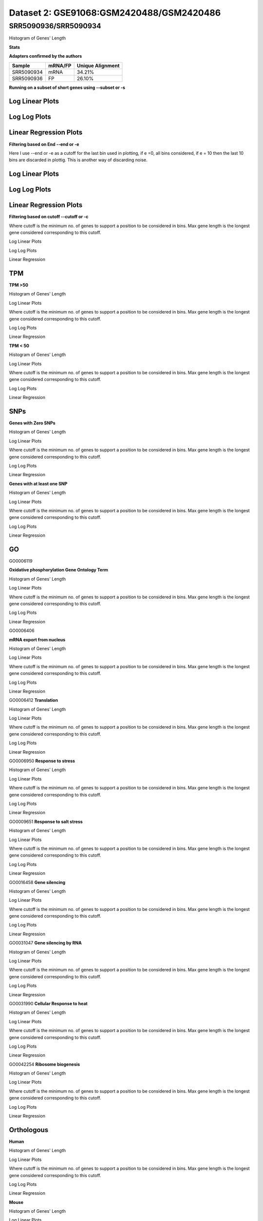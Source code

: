 =================================================
**Dataset 2: GSE91068:GSM2420488/GSM2420486**
=================================================

**SRR5090936/SRR5090934**
----------------------------

Histogram of Genes' Length 


.. image:: SRR5090936_SRR5090934.Length.Histogram.png 
   :width: 400 

.. raw:: html
   <br />

**Stats**

**Adapters confirmed by the authors**

+------------+------------+------------------+
| Sample     | mRNA/FP    | Unique Alignment |
+============+============+==================+
| SRR5090934 | mRNA       |      34.21%      |
+------------+------------+------------------+
| SRR5090936 | FP         |      26.10%      |
+------------+------------+------------------+


**Running on a subset of short genes using --subset or -s**


Log Linear Plots
###################


.. image:: SRR5090936_SRR5090934.yeastGenes500_50_0_0.LogLinear.png
   :width: 20%

.. image:: SRR5090936_SRR5090934.yeastGenes1000_50_0_0.LogLinear.png
   :width: 20%

.. image:: SRR5090936_SRR5090934.yeastGenes2000_50_0_0.LogLinear.png
   :width: 20%

.. raw:: html
   <br />

Log Log Plots
###################


.. image:: SRR5090936_SRR5090934.yeastGenes500_50_0_0.LogLog.png
   :width: 20%

.. image:: SRR5090936_SRR5090934.yeastGenes1000_50_0_0.LogLog.png
   :width: 20%

.. image:: SRR5090936_SRR5090934.yeastGenes2000_50_0_0.LogLog.png
   :width: 20%

.. raw:: html
   <br />


Linear Regression Plots
##########################


.. image:: SRR5090936_SRR5090934.yeastGenes500_50_0_0.LR.png
   :width: 20%

.. image:: SRR5090936_SRR5090934.yeastGenes1000_50_0_0.LR.png
   :width: 20%

.. image:: SRR5090936_SRR5090934.yeastGenes2000_50_0_0.LR.png
   :width: 20%

.. raw:: html
   <br />


**Filtering based on End --end or -e**

Here I use --end or -e as a cutoff for the last bin used in plotting, if e =0, all bins considered, if e = 10 then the last 10 bins are discarded in plottig.
This is another way of discarding noise.

Log Linear Plots
###################


.. image:: SRR5090936_SRR5090934_50_0_50.LogLinear.png
   :width: 25%

.. image:: SRR5090936_SRR5090934_50_0_100.LogLinear.png
   :width: 25%

.. image:: SRR5090936_SRR5090934_50_0_150.LogLinear.png
   :width: 25%

.. image:: SRR5090936_SRR5090934_50_0_200.LogLinear.png
   :width: 25%

.. raw:: html
   <br />

Log Log Plots
###################


.. image:: SRR5090936_SRR5090934_50_0_50.LogLog.png
   :width: 25%

.. image:: SRR5090936_SRR5090934_50_0_100.LogLog.png
   :width: 25%

.. image:: SRR5090936_SRR5090934_50_0_150.LogLog.png
   :width: 25%

.. image:: SRR5090936_SRR5090934_50_0_200.LogLog.png
   :width: 25%

.. raw:: html
   <br />


Linear Regression Plots
#########################


.. image:: SRR5090936_SRR5090934_50_0_50.LR.png
   :width: 25%

.. image:: SRR5090936_SRR5090934_50_0_100.LR.png
   :width: 25%

.. image:: SRR5090936_SRR5090934_50_0_150.LR.png
   :width: 25%

.. image:: SRR5090936_SRR5090934_50_0_200.LR.png
   :width: 25%


.. raw:: html
   <br />



**Filtering based on cutoff --cutoff or -c**

Where cutoff is the minimum no. of genes to support a position to be considered in bins. Max gene length is the longest gene considered corresponding to this cutoff.


Log Linear Plots 


.. image:: SRR5090936_SRR5090934_50_0.LogLinear.png 
   :width: 20%

.. image:: SRR5090936_SRR5090934_50_100.LogLinear.png  
   :width: 20% 

.. image:: SRR5090936_SRR5090934_50_200.LogLinear.png
   :width: 20%

.. image:: SRR5090936_SRR5090934_50_500.LogLinear.png
   :width: 20%

.. image:: SRR5090936_SRR5090934_50_1000.LogLinear.png
   :width: 20%
.. raw:: html
   <br />


Log Log Plots 


.. image:: SRR5090936_SRR5090934_50_0.LogLog.png 
   :width: 20%


.. image:: SRR5090936_SRR5090934_50_100.LogLog.png  
   :width: 20%  

.. image:: SRR5090936_SRR5090934_50_200.LogLog.png  
   :width: 20%

.. image:: SRR5090936_SRR5090934_50_500.LogLog.png
   :width: 20%

.. image:: SRR5090936_SRR5090934_50_1000.LogLog.png
   :width: 20%

.. raw:: html
   <br />


Linear Regression 


.. image:: SRR5090936_SRR5090934_50_0.LR.png 
   :width: 20%

.. image:: SRR5090936_SRR5090934_50_100.LR.png  
   :width: 20% 

.. image:: SRR5090936_SRR5090934_50_200.LR.png
   :width: 20%

.. image:: SRR5090936_SRR5090934_50_500.LR.png
   :width: 20%

.. image:: SRR5090936_SRR5090934_50_1000.LR.png
   :width: 20%

.. raw:: html
   <br />


**TPM** 
###########################

**TPM >50**

Histogram of Genes' Length 


.. image:: SRR5090936_SRR5090934.SRR5090934_g50.Length.Histogram.png 
   :width: 400 

.. raw:: html
   <br />

Log Linear Plots 


Where cutoff is the minimum no. of genes to support a position to be considered in bins. Max gene length is the longest gene considered corresponding to this cutoff. 


.. image:: SRR5090936_SRR5090934.SRR5090934_g50_50_0.LogLinear.png 
   :width: 400

.. raw:: html
   <br />


Log Log Plots 


.. image:: SRR5090936_SRR5090934.SRR5090934_g50_50_0.LogLog.png 
   :width: 400


.. raw:: html
   <br />


Linear Regression 


.. image:: SRR5090936_SRR5090934.SRR5090934_g50_50_0.LR.png 
   :width: 400

.. raw:: html
   <br />






**TPM < 50**

Histogram of Genes' Length 


.. image:: SRR5090936_SRR5090934.SRR5090934_l50.Length.Histogram.png 
   :width: 400 

.. raw:: html
   <br />

Log Linear Plots 


Where cutoff is the minimum no. of genes to support a position to be considered in bins. Max gene length is the longest gene considered corresponding to this cutoff. 


.. image:: SRR5090936_SRR5090934.SRR5090934_l50_50_0.LogLinear.png 
   :width: 400

.. raw:: html
   <br />


Log Log Plots 


.. image:: SRR5090936_SRR5090934.SRR5090934_l50_50_0.LogLog.png 
   :width: 400


.. raw:: html
   <br />


Linear Regression 


.. image:: SRR5090936_SRR5090934.SRR5090934_l50_50_0.LR.png 
   :width: 400

.. raw:: html
   <br />




**SNPs** 
###########################
**Genes with Zero SNPs**

Histogram of Genes' Length 


.. image:: SRR5090936_SRR5090934.SRR5090934_zerosnps.Length.Histogram.png 
   :width: 400 

.. raw:: html
   <br />

Log Linear Plots 


Where cutoff is the minimum no. of genes to support a position to be considered in bins. Max gene length is the longest gene considered corresponding to this cutoff. 


.. image:: SRR5090936_SRR5090934.SRR5090934_zerosnps_50_0.LogLinear.png 
   :width: 400

.. raw:: html
   <br />


Log Log Plots 


.. image:: SRR5090936_SRR5090934.SRR5090934_zerosnps_50_0.LogLog.png 
   :width: 400


.. raw:: html
   <br />


Linear Regression 


.. image:: SRR5090936_SRR5090934.SRR5090934_zerosnps_50_0.LR.png 
   :width: 400

.. raw:: html
   <br />





**Genes with at least one SNP**

Histogram of Genes' Length 


.. image:: SRR5090936_SRR5090934.SRR5090934_1snps.Length.Histogram.png 
   :width: 400 

.. raw:: html
   <br />

Log Linear Plots 


Where cutoff is the minimum no. of genes to support a position to be considered in bins. Max gene length is the longest gene considered corresponding to this cutoff. 


.. image:: SRR5090936_SRR5090934.SRR5090934_1snps_50_0.LogLinear.png 
   :width: 400

.. raw:: html
   <br />


Log Log Plots 


.. image:: SRR5090936_SRR5090934.SRR5090934_1snps_50_0.LogLog.png 
   :width: 400


.. raw:: html
   <br />


Linear Regression 


.. image:: SRR5090936_SRR5090934.SRR5090934_1snps_50_0.LR.png 
   :width: 400

.. raw:: html
   <br />




**GO**
###########################

GO0006119

**Oxidative phosphorylation Gene Ontology Term**


Histogram of Genes' Length 


.. image:: SRR5090936_SRR5090934.GO_0006119.Length.Histogram.png 
   :width: 400 

.. raw:: html
   <br />

Log Linear Plots 


Where cutoff is the minimum no. of genes to support a position to be considered in bins. Max gene length is the longest gene considered corresponding to this cutoff. 


.. image:: SRR5090936_SRR5090934.GO_0006119_50_0.LogLinear.png 
   :width: 400

.. raw:: html
   <br />


Log Log Plots 


.. image:: SRR5090936_SRR5090934.GO_0006119_50_0.LogLog.png 
   :width: 400


.. raw:: html
   <br />


Linear Regression 


.. image:: SRR5090936_SRR5090934.GO_0006119_50_0.LR.png 
   :width: 400

.. raw:: html
   <br />



GO0006406

**mRNA export from nucleus** 

Histogram of Genes' Length 


.. image:: SRR5090936_SRR5090934.GO_0006406.Length.Histogram.png 
   :width: 400 

.. raw:: html
   <br />

Log Linear Plots 


Where cutoff is the minimum no. of genes to support a position to be considered in bins. Max gene length is the longest gene considered corresponding to this cutoff. 


.. image:: SRR5090936_SRR5090934.GO_0006406_50_0.LogLinear.png 
   :width: 400

.. raw:: html
   <br />


Log Log Plots 


.. image:: SRR5090936_SRR5090934.GO_0006406_50_0.LogLog.png 
   :width: 400


.. raw:: html
   <br />


Linear Regression 


.. image:: SRR5090936_SRR5090934.GO_0006406_50_0.LR.png 
   :width: 400

.. raw:: html
   <br />



GO0006412
**Translation** 

Histogram of Genes' Length 


.. image:: SRR5090936_SRR5090934.GO_0006412.Length.Histogram.png 
   :width: 400 

.. raw:: html
   <br />

Log Linear Plots 


Where cutoff is the minimum no. of genes to support a position to be considered in bins. Max gene length is the longest gene considered corresponding to this cutoff. 


.. image:: SRR5090936_SRR5090934.GO_0006412_50_0.LogLinear.png 
   :width: 400

.. raw:: html
   <br />


Log Log Plots 


.. image:: SRR5090936_SRR5090934.GO_0006412_50_0.LogLog.png 
   :width: 400


.. raw:: html
   <br />


Linear Regression 


.. image:: SRR5090936_SRR5090934.GO_0006412_50_0.LR.png 
   :width: 400

.. raw:: html
   <br />



GO0006950
**Response to stress** 

Histogram of Genes' Length 


.. image:: SRR5090936_SRR5090934.GO_0006950.Length.Histogram.png 
   :width: 400 

.. raw:: html
   <br />

Log Linear Plots 


Where cutoff is the minimum no. of genes to support a position to be considered in bins. Max gene length is the longest gene considered corresponding to this cutoff. 


.. image:: SRR5090936_SRR5090934.GO_0006950_50_0.LogLinear.png 
   :width: 400

.. raw:: html
   <br />


Log Log Plots 


.. image:: SRR5090936_SRR5090934.GO_0006950_50_0.LogLog.png 
   :width: 400


.. raw:: html
   <br />


Linear Regression 


.. image:: SRR5090936_SRR5090934.GO_0006950_50_0.LR.png 
   :width: 400

.. raw:: html
   <br />



GO0009651
**Response to salt stress**

Histogram of Genes' Length 


.. image:: SRR5090936_SRR5090934.GO_0009651.Length.Histogram.png 
   :width: 400 

.. raw:: html
   <br />

Log Linear Plots 


Where cutoff is the minimum no. of genes to support a position to be considered in bins. Max gene length is the longest gene considered corresponding to this cutoff. 


.. image:: SRR5090936_SRR5090934.GO_0009651_50_0.LogLinear.png 
   :width: 400

.. raw:: html
   <br />


Log Log Plots 


.. image:: SRR5090936_SRR5090934.GO_0009651_50_0.LogLog.png 
   :width: 400


.. raw:: html
   <br />


Linear Regression 


.. image:: SRR5090936_SRR5090934.GO_0009651_50_0.LR.png 
   :width: 400

.. raw:: html
   <br />



GO0016458
**Gene silencing**

Histogram of Genes' Length 


.. image:: SRR5090936_SRR5090934.GO_0016458.Length.Histogram.png 
   :width: 400 

.. raw:: html
   <br />

Log Linear Plots 


Where cutoff is the minimum no. of genes to support a position to be considered in bins. Max gene length is the longest gene considered corresponding to this cutoff. 


.. image:: SRR5090936_SRR5090934.GO_0016458_50_0.LogLinear.png 
   :width: 400

.. raw:: html
   <br />


Log Log Plots 


.. image:: SRR5090936_SRR5090934.GO_0016458_50_0.LogLog.png 
   :width: 400


.. raw:: html
   <br />


Linear Regression 


.. image:: SRR5090936_SRR5090934.GO_0016458_50_0.LR.png 
   :width: 400

.. raw:: html
   <br />



GO0031047
**Gene silencing by RNA**


Histogram of Genes' Length 


.. image:: SRR5090936_SRR5090934.GO_0031047.Length.Histogram.png 
   :width: 400 

.. raw:: html
   <br />

Log Linear Plots 


Where cutoff is the minimum no. of genes to support a position to be considered in bins. Max gene length is the longest gene considered corresponding to this cutoff. 


.. image:: SRR5090936_SRR5090934.GO_0031047_50_0.LogLinear.png 
   :width: 400

.. raw:: html
   <br />


Log Log Plots 


.. image:: SRR5090936_SRR5090934.GO_0031047_50_0.LogLog.png 
   :width: 400


.. raw:: html
   <br />


Linear Regression 


.. image:: SRR5090936_SRR5090934.GO_0031047_50_0.LR.png 
   :width: 400

.. raw:: html
   <br />



GO0031990
**Cellular Response to heat** 


Histogram of Genes' Length 


.. image:: SRR5090936_SRR5090934.GO_0031990.Length.Histogram.png 
   :width: 400 

.. raw:: html
   <br />

Log Linear Plots 


Where cutoff is the minimum no. of genes to support a position to be considered in bins. Max gene length is the longest gene considered corresponding to this cutoff. 


.. image:: SRR5090936_SRR5090934.GO_0031990_50_0.LogLinear.png 
   :width: 400

.. raw:: html
   <br />


Log Log Plots 


.. image:: SRR5090936_SRR5090934.GO_0031990_50_0.LogLog.png 
   :width: 400


.. raw:: html
   <br />


Linear Regression 


.. image:: SRR5090936_SRR5090934.GO_0031990_50_0.LR.png 
   :width: 400

.. raw:: html
   <br />



GO0042254
**Ribosome biogenesis**

Histogram of Genes' Length 


.. image:: SRR5090936_SRR5090934.GO_0042254.Length.Histogram.png 
   :width: 400 

.. raw:: html
   <br />

Log Linear Plots 


Where cutoff is the minimum no. of genes to support a position to be considered in bins. Max gene length is the longest gene considered corresponding to this cutoff. 


.. image:: SRR5090936_SRR5090934.GO_0042254_50_0.LogLinear.png 
   :width: 400

.. raw:: html
   <br />


Log Log Plots 


.. image:: SRR5090936_SRR5090934.GO_0042254_50_0.LogLog.png 
   :width: 400


.. raw:: html
   <br />


Linear Regression 


.. image:: SRR5090936_SRR5090934.GO_0042254_50_0.LR.png 
   :width: 400

.. raw:: html
   <br />



**Orthologous** 
###########################


**Human**

Histogram of Genes' Length 


.. image:: SRR5090936_SRR5090934.yeastorthuman.Length.Histogram.png 
   :width: 400 

.. raw:: html
   <br />

Log Linear Plots 


Where cutoff is the minimum no. of genes to support a position to be considered in bins. Max gene length is the longest gene considered corresponding to this cutoff. 


.. image:: SRR5090936_SRR5090934.yeastorthuman_50_0.LogLinear.png 
   :width: 400

.. raw:: html
   <br />


Log Log Plots 


.. image:: SRR5090936_SRR5090934.yeastorthuman_50_0.LogLog.png 
   :width: 400


.. raw:: html
   <br />


Linear Regression 


.. image:: SRR5090936_SRR5090934.yeastorthuman_50_0.LR.png 
   :width: 400

.. raw:: html
   <br />






**Mouse**

Histogram of Genes' Length 


.. image:: SRR5090936_SRR5090934.yeastortmouse.Length.Histogram.png 
   :width: 400 

.. raw:: html
   <br />

Log Linear Plots 


Where cutoff is the minimum no. of genes to support a position to be considered in bins. Max gene length is the longest gene considered corresponding to this cutoff. 


.. image:: SRR5090936_SRR5090934.yeastortmouse_50_0.LogLinear.png 
   :width: 400

.. raw:: html
   <br />


Log Log Plots 


.. image:: SRR5090936_SRR5090934.yeastortmouse_50_0.LogLog.png 
   :width: 400


.. raw:: html
   <br />


Linear Regression 


.. image:: SRR5090936_SRR5090934.yeastortmouse_50_0.LR.png 
   :width: 400

.. raw:: html
   <br />





**Chromosomes** 
###########################



ChrI

Histogram of Genes' Length 


.. image:: SRR5090936_SRR5090934.yeastchrI.Length.Histogram.png 
   :width: 400 

.. raw:: html
   <br />

Log Linear Plots 


Where cutoff is the minimum no. of genes to support a position to be considered in bins. Max gene length is the longest gene considered corresponding to this cutoff. 


.. image:: SRR5090936_SRR5090934.yeastchrI_50_0.LogLinear.png 
   :width: 400

.. raw:: html
   <br />


Log Log Plots 


.. image:: SRR5090936_SRR5090934.yeastchrI_50_0.LogLog.png 
   :width: 400


.. raw:: html
   <br />


Linear Regression 


.. image:: SRR5090936_SRR5090934.yeastchrI_50_0.LR.png 
   :width: 400

.. raw:: html
   <br />






ChrII

Histogram of Genes' Length 


.. image:: SRR5090936_SRR5090934.yeastchrII.Length.Histogram.png 
   :width: 400 

.. raw:: html
   <br />

Log Linear Plots 


Where cutoff is the minimum no. of genes to support a position to be considered in bins. Max gene length is the longest gene considered corresponding to this cutoff. 


.. image:: SRR5090936_SRR5090934.yeastchrII_50_0.LogLinear.png 
   :width: 400

.. raw:: html
   <br />


Log Log Plots 


.. image:: SRR5090936_SRR5090934.yeastchrII_50_0.LogLog.png 
   :width: 400


.. raw:: html
   <br />


Linear Regression 


.. image:: SRR5090936_SRR5090934.yeastchrII_50_0.LR.png 
   :width: 400

.. raw:: html
   <br />






ChrIII

Histogram of Genes' Length 


.. image:: SRR5090936_SRR5090934.yeastchrIII.Length.Histogram.png 
   :width: 400 

.. raw:: html
   <br />

Log Linear Plots 


Where cutoff is the minimum no. of genes to support a position to be considered in bins. Max gene length is the longest gene considered corresponding to this cutoff. 


.. image:: SRR5090936_SRR5090934.yeastchrIII_50_0.LogLinear.png 
   :width: 400

.. raw:: html
   <br />


Log Log Plots 


.. image:: SRR5090936_SRR5090934.yeastchrIII_50_0.LogLog.png 
   :width: 400


.. raw:: html
   <br />


Linear Regression 


.. image:: SRR5090936_SRR5090934.yeastchrIII_50_0.LR.png 
   :width: 400

.. raw:: html
   <br />






ChrIV

Histogram of Genes' Length 


.. image:: SRR5090936_SRR5090934.yeastchrIV.Length.Histogram.png 
   :width: 400 

.. raw:: html
   <br />

Log Linear Plots 


Where cutoff is the minimum no. of genes to support a position to be considered in bins. Max gene length is the longest gene considered corresponding to this cutoff. 


.. image:: SRR5090936_SRR5090934.yeastchrIV_50_0.LogLinear.png 
   :width: 400

.. raw:: html
   <br />


Log Log Plots 


.. image:: SRR5090936_SRR5090934.yeastchrIV_50_0.LogLog.png 
   :width: 400


.. raw:: html
   <br />


Linear Regression 


.. image:: SRR5090936_SRR5090934.yeastchrIV_50_0.LR.png 
   :width: 400

.. raw:: html
   <br />






ChrIX

Histogram of Genes' Length 


.. image:: SRR5090936_SRR5090934.yeastchrIX.Length.Histogram.png 
   :width: 400 

.. raw:: html
   <br />

Log Linear Plots 


Where cutoff is the minimum no. of genes to support a position to be considered in bins. Max gene length is the longest gene considered corresponding to this cutoff. 


.. image:: SRR5090936_SRR5090934.yeastchrIX_50_0.LogLinear.png 
   :width: 400

.. raw:: html
   <br />


Log Log Plots 


.. image:: SRR5090936_SRR5090934.yeastchrIX_50_0.LogLog.png 
   :width: 400


.. raw:: html
   <br />


Linear Regression 


.. image:: SRR5090936_SRR5090934.yeastchrIX_50_0.LR.png 
   :width: 400

.. raw:: html
   <br />






ChrVIII

Histogram of Genes' Length 


.. image:: SRR5090936_SRR5090934.yeastchrVIII.Length.Histogram.png 
   :width: 400 

.. raw:: html
   <br />

Log Linear Plots 


Where cutoff is the minimum no. of genes to support a position to be considered in bins. Max gene length is the longest gene considered corresponding to this cutoff. 


.. image:: SRR5090936_SRR5090934.yeastchrVIII_50_0.LogLinear.png 
   :width: 400

.. raw:: html
   <br />


Log Log Plots 


.. image:: SRR5090936_SRR5090934.yeastchrVIII_50_0.LogLog.png 
   :width: 400


.. raw:: html
   <br />


Linear Regression 


.. image:: SRR5090936_SRR5090934.yeastchrVIII_50_0.LR.png 
   :width: 400

.. raw:: html
   <br />






ChrVII

Histogram of Genes' Length 


.. image:: SRR5090936_SRR5090934.yeastchrVII.Length.Histogram.png 
   :width: 400 

.. raw:: html
   <br />

Log Linear Plots 


Where cutoff is the minimum no. of genes to support a position to be considered in bins. Max gene length is the longest gene considered corresponding to this cutoff. 


.. image:: SRR5090936_SRR5090934.yeastchrVII_50_0.LogLinear.png 
   :width: 400

.. raw:: html
   <br />


Log Log Plots 


.. image:: SRR5090936_SRR5090934.yeastchrVII_50_0.LogLog.png 
   :width: 400


.. raw:: html
   <br />


Linear Regression 


.. image:: SRR5090936_SRR5090934.yeastchrVII_50_0.LR.png 
   :width: 400

.. raw:: html
   <br />






ChrVI

Histogram of Genes' Length 


.. image:: SRR5090936_SRR5090934.yeastchrVI.Length.Histogram.png 
   :width: 400 

.. raw:: html
   <br />

Log Linear Plots 


Where cutoff is the minimum no. of genes to support a position to be considered in bins. Max gene length is the longest gene considered corresponding to this cutoff. 


.. image:: SRR5090936_SRR5090934.yeastchrVI_50_0.LogLinear.png 
   :width: 400

.. raw:: html
   <br />


Log Log Plots 


.. image:: SRR5090936_SRR5090934.yeastchrVI_50_0.LogLog.png 
   :width: 400


.. raw:: html
   <br />


Linear Regression 


.. image:: SRR5090936_SRR5090934.yeastchrVI_50_0.LR.png 
   :width: 400

.. raw:: html
   <br />






ChrV

Histogram of Genes' Length 


.. image:: SRR5090936_SRR5090934.yeastchrV.Length.Histogram.png 
   :width: 400 

.. raw:: html
   <br />

Log Linear Plots 


Where cutoff is the minimum no. of genes to support a position to be considered in bins. Max gene length is the longest gene considered corresponding to this cutoff. 


.. image:: SRR5090936_SRR5090934.yeastchrV_50_0.LogLinear.png 
   :width: 400

.. raw:: html
   <br />


Log Log Plots 


.. image:: SRR5090936_SRR5090934.yeastchrV_50_0.LogLog.png 
   :width: 400


.. raw:: html
   <br />


Linear Regression 


.. image:: SRR5090936_SRR5090934.yeastchrV_50_0.LR.png 
   :width: 400

.. raw:: html
   <br />






ChrXIII

Histogram of Genes' Length 


.. image:: SRR5090936_SRR5090934.yeastchrXIII.Length.Histogram.png 
   :width: 400 

.. raw:: html
   <br />

Log Linear Plots 


Where cutoff is the minimum no. of genes to support a position to be considered in bins. Max gene length is the longest gene considered corresponding to this cutoff. 


.. image:: SRR5090936_SRR5090934.yeastchrXIII_50_0.LogLinear.png 
   :width: 400

.. raw:: html
   <br />


Log Log Plots 


.. image:: SRR5090936_SRR5090934.yeastchrXIII_50_0.LogLog.png 
   :width: 400


.. raw:: html
   <br />


Linear Regression 


.. image:: SRR5090936_SRR5090934.yeastchrXIII_50_0.LR.png 
   :width: 400

.. raw:: html
   <br />






ChrXII

Histogram of Genes' Length 


.. image:: SRR5090936_SRR5090934.yeastchrXII.Length.Histogram.png 
   :width: 400 

.. raw:: html
   <br />

Log Linear Plots 


Where cutoff is the minimum no. of genes to support a position to be considered in bins. Max gene length is the longest gene considered corresponding to this cutoff. 


.. image:: SRR5090936_SRR5090934.yeastchrXII_50_0.LogLinear.png 
   :width: 400

.. raw:: html
   <br />


Log Log Plots 


.. image:: SRR5090936_SRR5090934.yeastchrXII_50_0.LogLog.png 
   :width: 400


.. raw:: html
   <br />


Linear Regression 


.. image:: SRR5090936_SRR5090934.yeastchrXII_50_0.LR.png 
   :width: 400

.. raw:: html
   <br />






ChrXI

Histogram of Genes' Length 


.. image:: SRR5090936_SRR5090934.yeastchrXI.Length.Histogram.png 
   :width: 400 

.. raw:: html
   <br />

Log Linear Plots 


Where cutoff is the minimum no. of genes to support a position to be considered in bins. Max gene length is the longest gene considered corresponding to this cutoff. 


.. image:: SRR5090936_SRR5090934.yeastchrXI_50_0.LogLinear.png 
   :width: 400

.. raw:: html
   <br />


Log Log Plots 


.. image:: SRR5090936_SRR5090934.yeastchrXI_50_0.LogLog.png 
   :width: 400


.. raw:: html
   <br />


Linear Regression 


.. image:: SRR5090936_SRR5090934.yeastchrXI_50_0.LR.png 
   :width: 400

.. raw:: html
   <br />






ChrXIV

Histogram of Genes' Length 


.. image:: SRR5090936_SRR5090934.yeastchrXIV.Length.Histogram.png 
   :width: 400 

.. raw:: html
   <br />

Log Linear Plots 


Where cutoff is the minimum no. of genes to support a position to be considered in bins. Max gene length is the longest gene considered corresponding to this cutoff. 


.. image:: SRR5090936_SRR5090934.yeastchrXIV_50_0.LogLinear.png 
   :width: 400

.. raw:: html
   <br />


Log Log Plots 


.. image:: SRR5090936_SRR5090934.yeastchrXIV_50_0.LogLog.png 
   :width: 400


.. raw:: html
   <br />


Linear Regression 


.. image:: SRR5090936_SRR5090934.yeastchrXIV_50_0.LR.png 
   :width: 400

.. raw:: html
   <br />






ChrX

Histogram of Genes' Length 


.. image:: SRR5090936_SRR5090934.yeastchrX.Length.Histogram.png 
   :width: 400 

.. raw:: html
   <br />

Log Linear Plots 


Where cutoff is the minimum no. of genes to support a position to be considered in bins. Max gene length is the longest gene considered corresponding to this cutoff. 


.. image:: SRR5090936_SRR5090934.yeastchrX_50_0.LogLinear.png 
   :width: 400

.. raw:: html
   <br />


Log Log Plots 


.. image:: SRR5090936_SRR5090934.yeastchrX_50_0.LogLog.png 
   :width: 400


.. raw:: html
   <br />


Linear Regression 


.. image:: SRR5090936_SRR5090934.yeastchrX_50_0.LR.png 
   :width: 400

.. raw:: html
   <br />






ChrXVI

Histogram of Genes' Length 


.. image:: SRR5090936_SRR5090934.yeastchrXVI.Length.Histogram.png 
   :width: 400 

.. raw:: html
   <br />

Log Linear Plots 


Where cutoff is the minimum no. of genes to support a position to be considered in bins. Max gene length is the longest gene considered corresponding to this cutoff. 


.. image:: SRR5090936_SRR5090934.yeastchrXVI_50_0.LogLinear.png 
   :width: 400

.. raw:: html
   <br />


Log Log Plots 


.. image:: SRR5090936_SRR5090934.yeastchrXVI_50_0.LogLog.png 
   :width: 400


.. raw:: html
   <br />


Linear Regression 


.. image:: SRR5090936_SRR5090934.yeastchrXVI_50_0.LR.png 
   :width: 400

.. raw:: html
   <br />






ChrXV

Histogram of Genes' Length 


.. image:: SRR5090936_SRR5090934.yeastchrXV.Length.Histogram.png 
   :width: 400 

.. raw:: html
   <br />

Log Linear Plots 


Where cutoff is the minimum no. of genes to support a position to be considered in bins. Max gene length is the longest gene considered corresponding to this cutoff. 


.. image:: SRR5090936_SRR5090934.yeastchrXV_50_0.LogLinear.png 
   :width: 400

.. raw:: html
   <br />


Log Log Plots 


.. image:: SRR5090936_SRR5090934.yeastchrXV_50_0.LogLog.png 
   :width: 400


.. raw:: html
   <br />


Linear Regression 


.. image:: SRR5090936_SRR5090934.yeastchrXV_50_0.LR.png 
   :width: 400

.. raw:: html
   <br />






